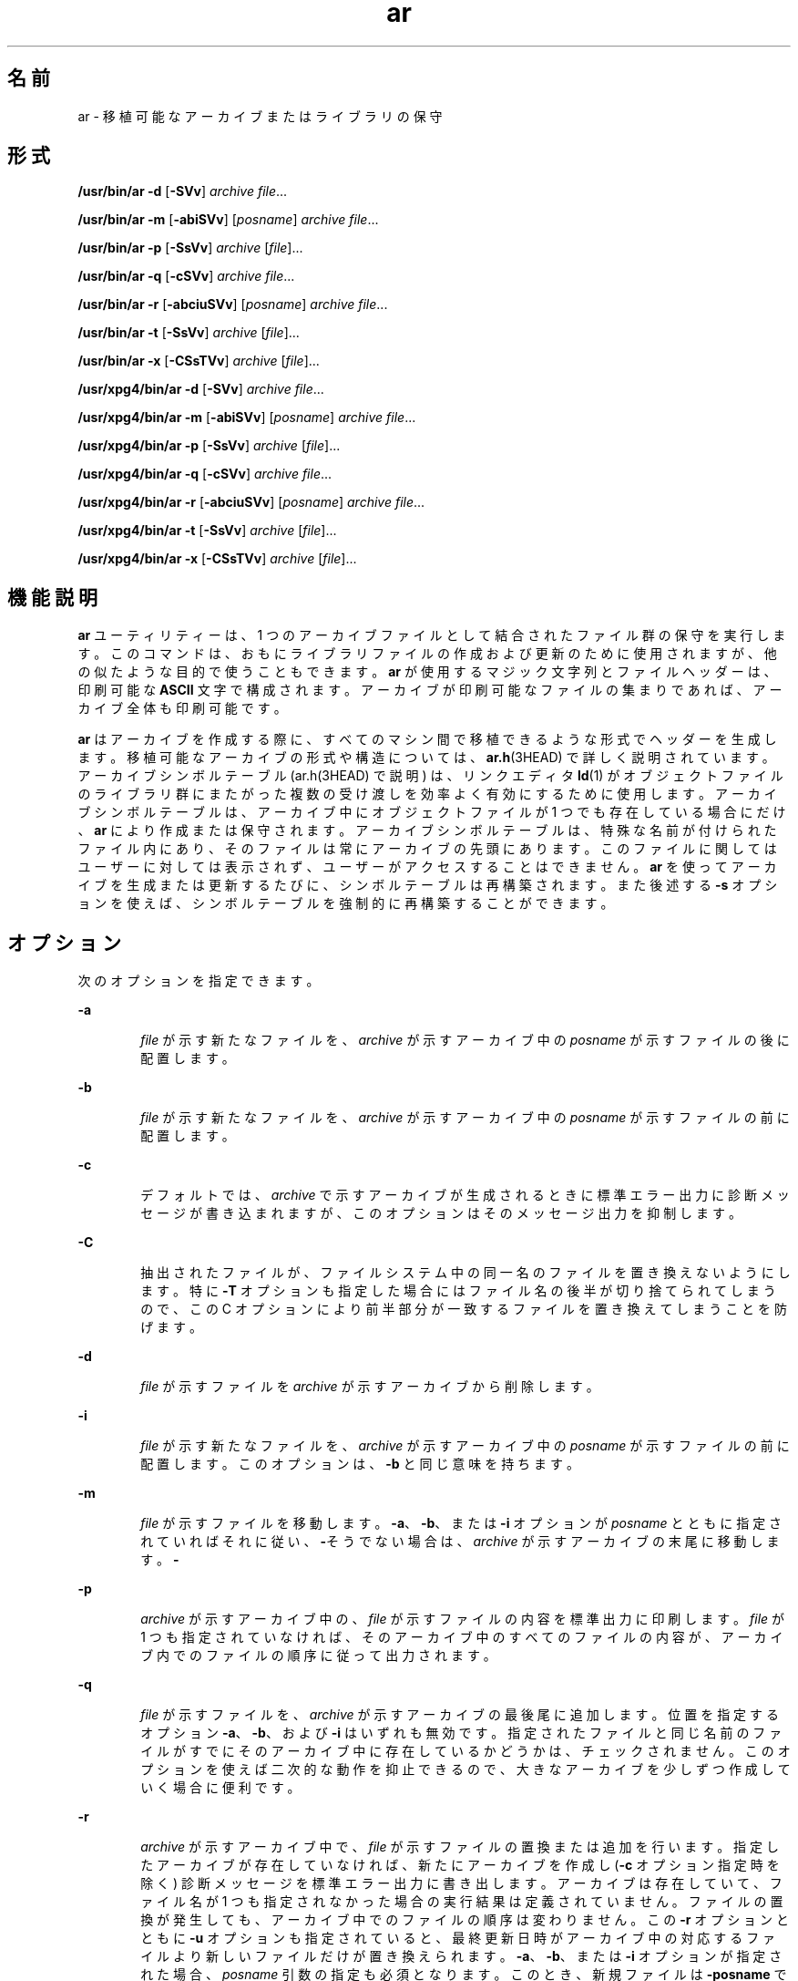 '\" te
.\" Copyright 1989 AT&T 
.\" Portions Copyright (c) 1992, X/Open Company Limited All Rights Reserved
.\" Copyright (c) 2009, 2011, Oracle and/or its affiliates. All rights reserved.
.\" Sun Microsystems, Inc. gratefully acknowledges The Open Group for permission to reproduce portions of its copyrighted documentation. Original documentation from The Open Group can be obtained online at http://www.opengroup.org/bookstore/.
.\" The Institute of Electrical and Electronics Engineers and The Open Group, have given us permission to reprint portions of their documentation. In the following statement, the phrase "this text" refers to portions of the system documentation. Portions of this text are reprinted and reproduced in electronic form in the Sun OS Reference Manual, from IEEE Std 1003.1, 2004 Edition, Standard for Information Technology -- Portable Operating System Interface (POSIX), The Open Group Base Specifications Issue 6, Copyright (C) 2001-2004 by the Institute of Electrical and Electronics Engineers, Inc and The Open Group. In the event of any discrepancy between these versions and the original IEEE and The Open Group Standard, the original IEEE and The Open Group Standard is the referee document. The original Standard can be obtained online at http://www.opengroup.org/unix/online.html. This notice shall appear on any product containing this material.
.TH ar 1 "2011 年 6 月 8 日" "SunOS 5.11" "ユーザーコマンド"
.SH 名前
ar \- 移植可能なアーカイブまたはライブラリの保守
.SH 形式
.LP
.nf
\fB/usr/bin/ar\fR \fB-d\fR [\fB-SVv\fR] \fIarchive\fR \fIfile\fR...
.fi

.LP
.nf
\fB/usr/bin/ar\fR \fB-m\fR [\fB-abiSVv\fR] [\fIposname\fR] \fIarchive\fR \fIfile\fR...
.fi

.LP
.nf
\fB/usr/bin/ar\fR \fB-p\fR [\fB-SsVv\fR] \fIarchive\fR [\fIfile\fR]...
.fi

.LP
.nf
\fB/usr/bin/ar\fR \fB-q\fR [\fB-cSVv\fR] \fIarchive\fR \fIfile\fR...
.fi

.LP
.nf
\fB/usr/bin/ar\fR \fB-r\fR [\fB-abciuSVv\fR] [\fIposname\fR] \fIarchive\fR \fIfile\fR...
.fi

.LP
.nf
\fB/usr/bin/ar\fR \fB-t\fR [\fB-SsVv\fR] \fIarchive\fR [\fIfile\fR]...
.fi

.LP
.nf
\fB/usr/bin/ar\fR \fB-x\fR [\fB-CSsTVv\fR] \fIarchive\fR [\fIfile\fR]...
.fi

.LP
.nf
\fB/usr/xpg4/bin/ar\fR \fB-d\fR [\fB-SVv\fR] \fIarchive\fR \fIfile\fR...
.fi

.LP
.nf
\fB/usr/xpg4/bin/ar\fR \fB-m\fR [\fB-abiSVv\fR] [\fIposname\fR] \fIarchive\fR \fIfile\fR...
.fi

.LP
.nf
\fB/usr/xpg4/bin/ar\fR \fB-p\fR [\fB-SsVv\fR] \fIarchive\fR [\fIfile\fR]...
.fi

.LP
.nf
\fB/usr/xpg4/bin/ar\fR \fB-q\fR [\fB-cSVv\fR] \fIarchive\fR \fIfile\fR...
.fi

.LP
.nf
\fB/usr/xpg4/bin/ar\fR \fB-r\fR [\fB-abciuSVv\fR] [\fIposname\fR] \fIarchive\fR \fIfile\fR...
.fi

.LP
.nf
\fB/usr/xpg4/bin/ar\fR \fB-t\fR [\fB-SsVv\fR] \fIarchive\fR [\fIfile\fR]...
.fi

.LP
.nf
\fB/usr/xpg4/bin/ar\fR \fB-x\fR [\fB-CSsTVv\fR] \fIarchive\fR [\fIfile\fR]...
.fi

.SH 機能説明
.sp
.LP
\fBar\fR ユーティリティーは、1 つのアーカイブファイルとして結合されたファイル群の保守を実行します。このコマンドは、おもにライブラリファイルの 作成および更新のために使用されますが、他の似たような目的で使うこともできます。\fBar\fR が使用するマジック文字列とファイルヘッダーは、印刷可能な \fBASCII\fR 文字で構成されます。アーカイブが印刷可能なファイルの集まりであれば、アーカイブ全体も印刷可能です。
.sp
.LP
\fBar\fR はアーカイブを作成する際に、すべてのマシン間で移植できるような形式でヘッダーを生成します。移植可能なアーカイブの形式や構造については、\fBar.h\fR(3HEAD) で詳しく説明されています。アーカイブシンボルテーブル (ar.h(3HEAD) で説明) は、リンクエディタ \fBld\fR(1) がオブジェクトファイルのライブラリ群にまたがった複数の受け渡しを効率よく有効にするために使用します。アーカイブシンボルテーブルは、アーカイブ中にオブジェクトファイルが 1 つでも 存在している場合にだけ、\fBar\fR により作成または保守されます。アーカイブシンボルテーブルは、特殊な名前が付けられたファイル内にあり、そのファイルは常にアーカイブの先頭にあります。このファイルに関してはユーザーに対しては表示されず、ユーザーがアクセスすることはできません。\fBar\fR を使ってアーカイブを生成または更新するたびに、シンボルテーブルは再構築されます。また後述する \fB-s\fR オプションを使えば、シンボルテーブルを強制的に再構築することができます。
.SH オプション
.sp
.LP
次のオプションを指定できます。
.sp
.ne 2
.mk
.na
\fB\fB-a\fR\fR
.ad
.RS 6n
.rt  
\fIfile\fR が示す新たなファイルを、\fIarchive\fR が示すアーカイブ中の \fIposname\fR が示すファイルの後に配置します。
.RE

.sp
.ne 2
.mk
.na
\fB\fB-b\fR\fR
.ad
.RS 6n
.rt  
\fIfile\fR が示す新たなファイルを、\fIarchive\fR が示すアーカイブ中の \fIposname\fR が示すファイルの前に配置します。
.RE

.sp
.ne 2
.mk
.na
\fB\fB-c\fR\fR
.ad
.RS 6n
.rt  
デフォルトでは、\fIarchive\fR で示すアーカイブが生成されるときに標準エラー出力に診断メッセージが書き込まれますが、このオプションはそのメッセージ出力を抑制します。
.RE

.sp
.ne 2
.mk
.na
\fB\fB-C\fR\fR
.ad
.RS 6n
.rt  
抽出されたファイルが、ファイルシステム中の同一名のファイルを 置き換えないようにします。特に \fB-T\fR オプションも指定した場合にはファイル名の後半が切り捨てられてしまうので、この C オプションにより前半部分が一致するファイルを置き換えてしまうことを防げます。
.RE

.sp
.ne 2
.mk
.na
\fB\fB-d\fR\fR
.ad
.RS 6n
.rt  
\fIfile\fR が示すファイルを \fIarchive\fR が示すアーカイブから削除します。
.RE

.sp
.ne 2
.mk
.na
\fB\fB-i\fR\fR
.ad
.RS 6n
.rt  
\fIfile\fR が示す新たなファイルを、\fIarchive\fR が示すアーカイブ中の \fIposname\fR が示すファイルの前に配置します。このオプションは、\fB-b\fR と同じ意味を持ちます。
.RE

.sp
.ne 2
.mk
.na
\fB\fB-m\fR\fR
.ad
.RS 6n
.rt  
\fIfile\fR が示すファイルを移動します。\fB-a\fR、\fB-b\fR、または \fB-i\fR オプションが \fIposname\fR とともに指定されていればそれに従い、\fB-\fR\fI\fRそうでない場合は、\fIarchive\fR が示すアーカイブの末尾に移動します。\fB-\fR\fI\fR
.RE

.sp
.ne 2
.mk
.na
\fB\fB-p\fR\fR
.ad
.RS 6n
.rt  
\fIarchive\fR が示すアーカイブ中の、\fIfile\fR が示すファイルの内容を標準出力に印刷します。\fIfile\fR が 1 つも指定されていなければ、そのアーカイブ中のすべてのファイルの内容が、アーカイブ内でのファイルの順序に従って出力されます。\fI\fR
.RE

.sp
.ne 2
.mk
.na
\fB\fB-q\fR\fR
.ad
.RS 6n
.rt  
\fIfile\fR が示すファイルを、\fIarchive\fR が示すアーカイブの最後尾に追加します。位置を指定するオプション \fB-a\fR、\fB-b\fR、および \fB-i\fR はいずれも無効です。指定されたファイルと同じ名前のファイルがすでにそのアーカイブ中に存在しているかどうかは、チェックされません。\fI\fR\fI\fRこのオプションを使えば二次的な動作を抑止できるので、大きなアーカイブを少しずつ作成していく場合に便利です。
.RE

.sp
.ne 2
.mk
.na
\fB\fB-r\fR\fR
.ad
.RS 6n
.rt  
\fIarchive\fR が示すアーカイブ中で、\fIfile\fR が示すファイルの置換または追加を行います。指定したアーカイブが存在していなければ、新たにアーカイブを作成し (\fB-c\fR オプション指定時を除く) 診断メッセージを標準エラー出力に書き出します。\fI\fRアーカイブは存在していて、ファイル名が 1 つも指定されなかった場合の実行結果は定義されていません。\fI\fR\fI\fRファイルの置換が発生しても、アーカイブ中でのファイルの順序は変わりません。この \fB-r\fR オプションとともに \fB-u\fR オプションも指定されていると、最終更新日時がアーカイブ中の対応するファイルより新しいファイルだけが置き換えられます。\fB-a\fR、\fB-b\fR、または \fB-i\fR オプションが指定された場合、\fIposname\fR 引数の指定も必須となります。このとき、新規ファイルは \fB-posname\fR で示すファイルの後 (\fB-a\fR) または前 (\fB-b\fR または \fIi\fR ) に置かれます。それ以外の場合、新規ファイルはアーカイブの最後尾に置かれます。
.RE

.sp
.ne 2
.mk
.na
\fB\fB-s\fR\fR
.ad
.RS 6n
.rt  
\fBar\fR を呼び出したコマンドに、アーカイブの内容を更新するようなオプションが指定されていない場合でも、アーカイブのシンボルテーブルを強制的に再構築します。このオプションは、アーカイブ上で \fBstrip\fR(1) コマンドを実行した後でアーカイブシンボルテーブルの内容を復元するのに便利です。
.RE

.sp
.ne 2
.mk
.na
\fB\fB-S\fR\fR
.ad
.RS 6n
.rt  
アーカイブシンボルテーブルの作成時に、64 ビット対応のシンボルテーブル形式の使用を強制します。デフォルトでは、4G バイト未満のすべてのアーカイブに 32 ビット形式が使用されます。32 ビットの制限を超える、より大きなアーカイブには 64 ビット形式が使用されます。
.RE

.sp
.ne 2
.mk
.na
\fB\fB-t\fR\fR
.ad
.RS 6n
.rt  
アーカイブの内容を示す目次を生成します。\fI\fR\fIfile\fR で指定したファイルが目次に含まれます。\fIfile\fR を 1 つも指定しないと、アーカイブ中の全ファイル名が、アーカイブ中での順番に含まれます。\fI\fR
.RE

.sp
.ne 2
.mk
.na
\fB\fB-T\fR\fR
.ad
.RS 6n
.rt  
抽出されたファイルのアーカイブ名の長さが、ファイルシステムでサポートする最大長を超えている場合、超過した部分を切り捨てます。デフォルトでは、最大長を超える長さの名前を持つファイルを抽出しようとするとエラーとなり、ファイルの抽出は行われず診断メッセージが出力されます。
.RE

.sp
.ne 2
.mk
.na
\fB\fB-u\fR\fR
.ad
.RS 6n
.rt  
古いファイルを更新します。\fB-r\fR オプションと一緒に指定すると、最終更新日時が \fIarchive\fR 中の対応するファイルよりも新しいファイルについてだけ、置換が行われます。\fI\fR\fI\fR
.RE

.sp
.ne 2
.mk
.na
\fB\fB-v\fR\fR
.ad
.RS 6n
.rt  
詳細な情報を出力します。他のオプション \fB-d\fR、\fB-r\fR、または \fB-x\fR も一緒に指定すると、アーカイブやファイルの生成と保守作業についてファイルごとの詳細な情報を出力します。\fB-\fR\fI\fR\fB-p\fR オプションも一緒に指定すると、ファイルの内容の前にファイルの名前を標準出力に書き出します。\fB-\fR\fB-t\fR オプションも一緒に指定すると、アーカイブ中のファイルに関する大量の情報が出力されます。\fB-\fR\fB-x\fR オプションも一緒に指定すると、抽出作業の前にファイル名が出力されます。\fB-\fRアーカイブに書き込むと、メッセージを標準エラーに書き出します。\fB-\fR
.RE

.sp
.ne 2
.mk
.na
\fB\fB-V\fR\fR
.ad
.RS 6n
.rt  
自身のバージョン番号を標準エラー出力に印刷します。
.RE

.SS "\fB/usr/xpg4/bin/ar\fR"
.sp
.LP
次のオプションは、\fB/usr/xpg4/bin/ar\fR でサポートされています。
.sp
.ne 2
.mk
.na
\fB\fB-v\fR\fR
.ad
.RS 6n
.rt  
アーカイブに書き込んだ場合 (メッセージを標準エラーに書き出しません) を除いて、\fB/usr/bin/ar\fR 版と同じです。
.RE

.sp
.ne 2
.mk
.na
\fB\fB-x\fR\fR
.ad
.RS 6n
.rt  
\fIfile\fR で指定したファイル群を \fIarchive\fR が示すアーカイブから抽出します。アーカイブの内容は変わりません。\fI\fR\fIfile\fR を 1 つも指定しないと、アーカイブ中の全ファイルが抽出されます。\fI\fR抽出されたファイルの名前が、出力先のディレクトリが サポートしている最大長を超えている場合、結果は定義されていません。\fI\fR抽出されたファイルの最終更新時刻は、アーカイブから抽出された時刻に設定されます。\fI\fR\fI\fR\fI\fR
.RE

.SH オペランド
.sp
.LP
次のオペランドがサポートされています。
.sp
.ne 2
.mk
.na
\fB\fIarchive\fR\fR
.ad
.RS 11n
.rt  
アーカイブのパス名。
.RE

.sp
.ne 2
.mk
.na
\fB\fIfile\fR\fR
.ad
.RS 11n
.rt  
パス名。アーカイブ中のファイル名と比較する際には、ファイル名の最終コンポーネントだけが使用されます。最終パス名コンポーネント (\fBbasename\fR(1) を参照) に同一の名前が複数指定された場合、その結果は不確定です。\fI\fRアーカイブに追加または置換されたファイルの名前は、それが正当なものであれば、実装先システムのアーカイブの形式により切り捨てられることはありません。
.RE

.sp
.ne 2
.mk
.na
\fB\fIposname\fR\fR
.ad
.RS 11n
.rt  
アーカイブ中での配置位置を相対的に表すためのファイルの名前。詳しくは \fB-m\fR と \fB-r\fR オプションの説明を参照してください。
.RE

.SH 環境
.sp
.LP
\fBar\fR の実行に影響を与える次の環境変数についての詳細は、\fBenviron\fR(5) を参照してください。\fBLANG\fR、\fBLC_ALL\fR、\fBLC_CTYPE\fR、\fBLC_MESSAGES\fR、\fBLC_TIME\fR、および \fBNLSPATH\fR。
.sp
.ne 2
.mk
.na
\fB\fBTMPDIR\fR\fR
.ad
.RS 10n
.rt  
一時ファイルが存在する場合にデフォルトのディレクトリにオーバーライドするパス名を調べます。
.RE

.sp
.ne 2
.mk
.na
\fB\fBTZ\fR\fR
.ad
.RS 10n
.rt  
\fBar\fR \fB-tv\fR により書き込まれる日時文字列の計算に使用されるタイムゾーンを調べます。\fBTZ\fR が指定されていない、または NULL の場合は、デフォルトのタイムゾーンが使用されます。
.RE

.SH 終了ステータス
.sp
.LP
次の終了値が返されます。
.sp
.ne 2
.mk
.na
\fB\fB0\fR\fR
.ad
.RS 6n
.rt  
正常終了。
.RE

.sp
.ne 2
.mk
.na
\fB\fB>0\fR\fR
.ad
.RS 6n
.rt  
エラーが発生した。
.RE

.SH 属性
.sp
.LP
属性についての詳細は、\fBattributes\fR(5) を参照してください。
.SS "\fB/usr/bin/ar\fR"
.sp

.sp
.TS
tab() box;
cw(2.75i) |cw(2.75i) 
lw(2.75i) |lw(2.75i) 
.
属性タイプ属性値
_
使用条件system/linker
_
インタフェースの安定性確実
.TE

.SS "\fB/usr/xpg4/bin/ar\fR"
.sp

.sp
.TS
tab() box;
cw(2.75i) |cw(2.75i) 
lw(2.75i) |lw(2.75i) 
.
属性タイプ属性値
_
使用条件system/xopen/xcu4
_
インタフェースの安定性確実
_
標準T{
\fBstandards\fR(5) を参照してください。
T}
.TE

.SH 関連項目
.sp
.LP
\fBbasename\fR(1), \fBcpio\fR(1), \fBelffile\fR(1), \fBfile\fR(1), \fBld\fR(1), \fBlorder\fR(1), \fBstrip\fR(1), \fBtar\fR(1), \fBar.h\fR(3HEAD), \fBa.out\fR(4), \fBattributes\fR(5), \fBenviron\fR(5), \fBstandards\fR(5)
.SH 注意事項
.sp
.LP
引数リスト中に同じファイル名を 2 度記述すると、アーカイブ中にそのファイルが 2 個置かれます。
.sp
.LP
慣習として、アーカイブのファイル名には \fB\&.a\fR という接尾辞を付けるのが一般的です。
.sp
.LP
アーカイブファイルに \fBELF\fR オブジェクトを挿入する場合、\fBar\fR では、これらのオブジェクトを 8 バイト境界にパディングするために「\fB\n\fR」文字が追加されることがあります。このようなパディングによって、\fBld\fR(1) がこのアーカイブにより効率的にアクセスできるようになります。この方法でパディングが行われるのは、\fBELF\fR オブジェクトファイルだけです。その他のアーカイブメンバーは変更されません。この種のパディングが行われたオブジェクトをアーカイブから抽出するとき、生成される出力にパディングは含まれません。
.sp
.LP
\fBar\fR を個別に呼び出して個々のファイルを既存のアーカイブに挿入するよりも、新しいアーカイブを最初から作成する方が時間を短縮できます。可能であれば、既存のアーカイブを削除し、\fBar\fR を 1 回呼び出してアーカイブを再作成することをお勧めします。
.sp
.LP
1 つのアーカイブ全体のサイズは、4G バイトを超えてもかまいません。ただし、アーカイブ内の個々のファイルのサイズはすべて、アーカイブファイル形式によって 4G バイトに制限されています。\fBar.h\fR(3HEAD) を参照してください。
.sp
.LP
アーカイブ内の個々のファイルの最大のユーザー ID とグループ ID は、アーカイブファイル形式によって 6 桁の 10 進数に制限されています。999999 より大きいユーザーまたはグループ ID を持つファイルはすべて、暗黙のうちにユーザー ID「nobody」(60001) またはグループ ID「nobody」(6001) に設定されます。\fBar.h\fR(3HEAD) を参照してください。
